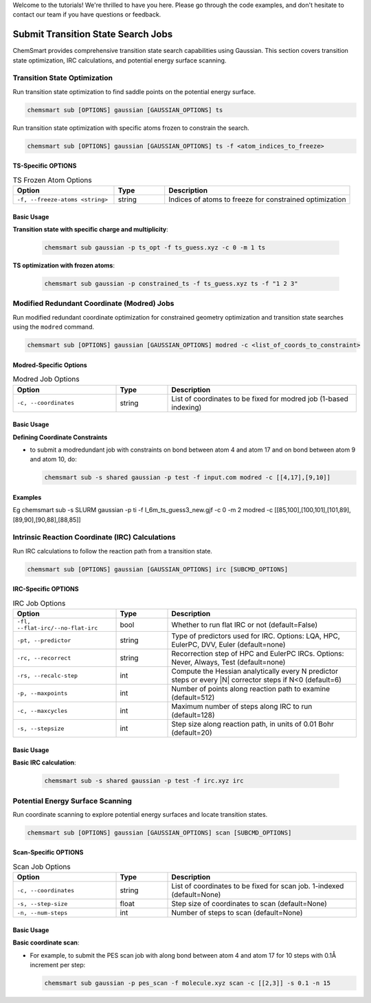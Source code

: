 Welcome to the tutorials! We're thrilled to have you here. Please go through the code examples, and don't hesitate to contact our team if you have questions or feedback.

Submit Transition State Search Jobs
===================================

ChemSmart provides comprehensive transition state search capabilities using Gaussian. This section covers transition state optimization, IRC calculations, and potential energy surface scanning.

Transition State Optimization
-----------------------------

Run transition state optimization to find saddle points on the potential energy surface.

.. code-block:: console

        chemsmart sub [OPTIONS] gaussian [GAUSSIAN_OPTIONS] ts

Run transition state optimization with specific atoms frozen to constrain the search.

.. code-block:: console

        chemsmart sub [OPTIONS] gaussian [GAUSSIAN_OPTIONS] ts -f <atom_indices_to_freeze>

TS-Specific OPTIONS
^^^^^^^^^^^^^^^^^^^^^^^^^^^

.. list-table:: TS Frozen Atom Options
   :header-rows: 1
   :widths: 30 15 55

   * - Option
     - Type
     - Description
   * - ``-f, --freeze-atoms <string>``
     - string
     - Indices of atoms to freeze for constrained optimization

Basic Usage
^^^^^^^^^^^

**Transition state with specific charge and multiplicity**:

    .. code-block:: console

        chemsmart sub gaussian -p ts_opt -f ts_guess.xyz -c 0 -m 1 ts


**TS optimization with frozen atoms**:

    .. code-block:: console

        chemsmart sub gaussian -p constrained_ts -f ts_guess.xyz ts -f "1 2 3"


Modified Redundant Coordinate (Modred) Jobs
--------------------------------------------

Run modified redundant coordinate optimization for constrained geometry optimization and transition state searches using the ``modred`` command.

.. code-block:: console

        chemsmart sub [OPTIONS] gaussian [GAUSSIAN_OPTIONS] modred -c <list_of_coords_to_constraint>

Modred-Specific Options
^^^^^^^^^^^^^^^^^^^^^^^

.. list-table:: Modred Job Options
   :header-rows: 1
   :widths: 30 15 55

   * - Option
     - Type
     - Description
   * - ``-c, --coordinates``
     - string
     - List of coordinates to be fixed for modred job (1-based indexing)

Basic Usage
^^^^^^^^^^^^^^

**Defining Coordinate Constraints**

*   to submit a modredundant job with constraints on bond between atom 4 and atom 17 and on bond between atom 9 and atom 10, do:

    .. code-block:: console

        chemsmart sub -s shared gaussian -p test -f input.com modred -c [[4,17],[9,10]]


Examples
^^^^^^^^^^

Eg chemsmart sub -s SLURM gaussian -p ti -f I_6m_ts_guess3_new.gjf -c 0 -m 2 modred -c [[85,100],[100,101],[101,89],[89,90],[90,88],[88,85]]



Intrinsic Reaction Coordinate (IRC) Calculations
------------------------------------------------

Run IRC calculations to follow the reaction path from a transition state.

.. code-block:: console

        chemsmart sub [OPTIONS] gaussian [GAUSSIAN_OPTIONS] irc [SUBCMD_OPTIONS]


IRC-Specific OPTIONS
^^^^^^^^^^^^^^^^^^^^

.. list-table:: IRC Job Options
   :header-rows: 1
   :widths: 30 15 55

   * - Option
     - Type
     - Description
   * - ``-fl, --flat-irc/--no-flat-irc``
     - bool
     - Whether to run flat IRC or not (default=False)
   * - ``-pt, --predictor``
     - string
     - Type of predictors used for IRC. Options: LQA, HPC, EulerPC, DVV, Euler (default=none)
   * - ``-rc, --recorrect``
     - string
     - Recorrection step of HPC and EulerPC IRCs. Options: Never, Always, Test (default=none)
   * - ``-rs, --recalc-step``
     - int
     - Compute the Hessian analytically every N predictor steps or every |N| corrector steps if N<0 (default=6)
   * - ``-p, --maxpoints``
     - int
     - Number of points along reaction path to examine (default=512)
   * - ``-c, --maxcycles``
     - int
     - Maximum number of steps along IRC to run (default=128)
   * - ``-s, --stepsize``
     - int
     - Step size along reaction path, in units of 0.01 Bohr (default=20)

Basic Usage
^^^^^^^^^^^

**Basic IRC calculation**:

    .. code-block:: console

        chemsmart sub -s shared gaussian -p test -f irc.xyz irc


Potential Energy Surface Scanning
----------------------------------

Run coordinate scanning to explore potential energy surfaces and locate transition states.

.. code-block:: console

        chemsmart sub [OPTIONS] gaussian [GAUSSIAN_OPTIONS] scan [SUBCMD_OPTIONS]

.. notice::

    Scanning coordinates, step size and number of steps are required!

Scan-Specific OPTIONS
^^^^^^^^^^^^^^^^^^^^^

.. list-table:: Scan Job Options
   :header-rows: 1
   :widths: 30 15 55

   * - Option
     - Type
     - Description
   * - ``-c, --coordinates``
     - string
     - List of coordinates to be fixed for scan job. 1-indexed (default=None)
   * - ``-s, --step-size``
     - float
     - Step size of coordinates to scan (default=None)
   * - ``-n, --num-steps``
     - int
     - Number of steps to scan (default=None)

Basic Usage
^^^^^^^^^^^

**Basic coordinate scan**:

*   For example, to submit the PES scan job with along bond between atom 4 and atom 17 for 10 steps with 0.1Å increment per step:

    .. code-block:: console

        chemsmart sub gaussian -p pes_scan -f molecule.xyz scan -c [[2,3]] -s 0.1 -n 15

